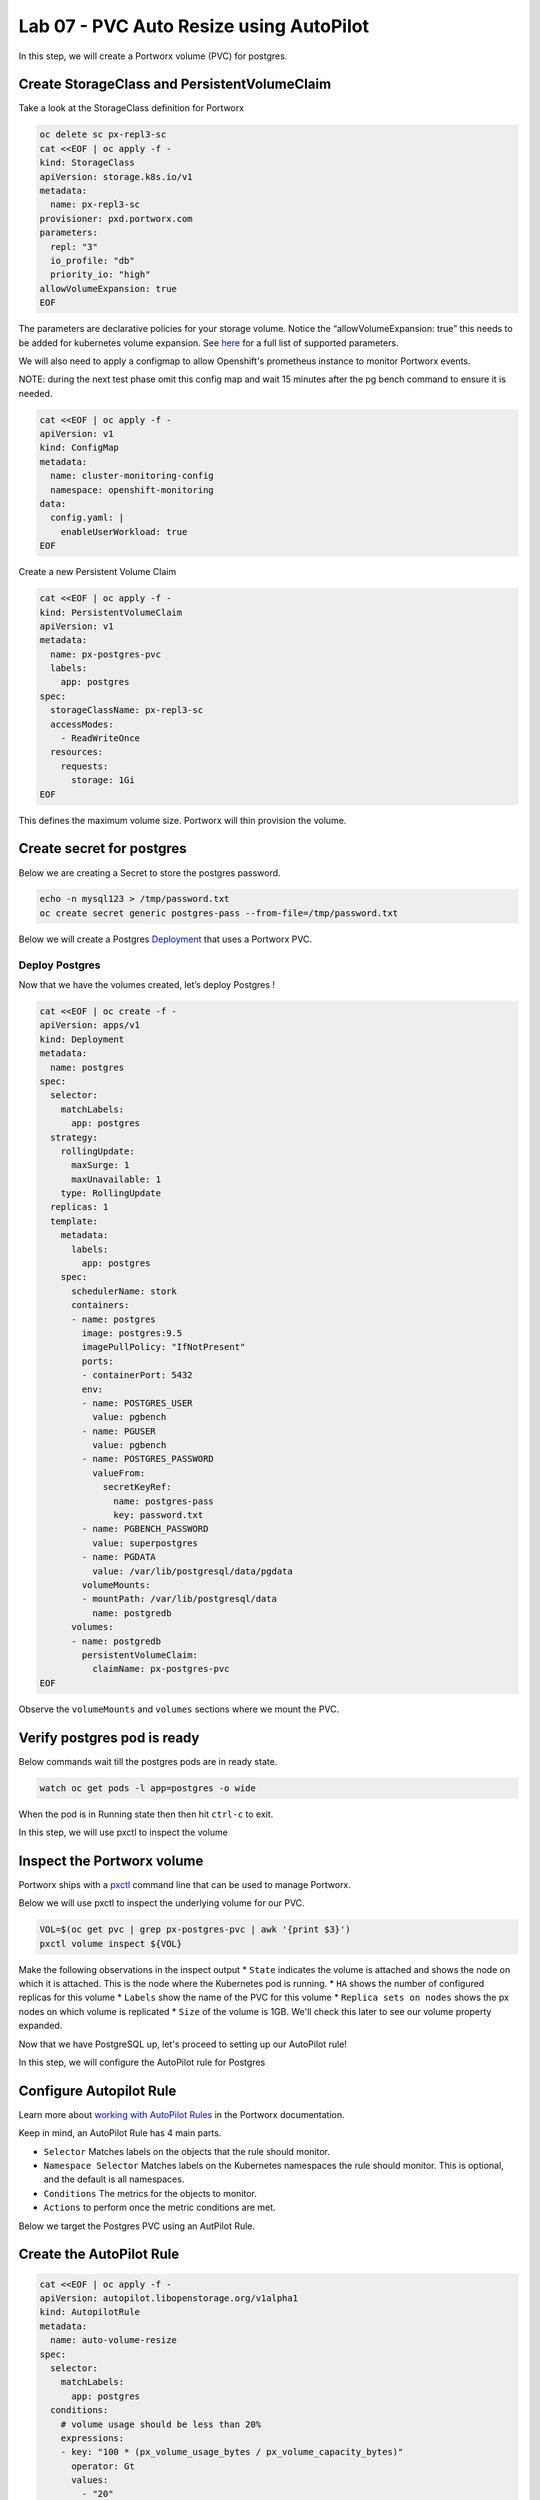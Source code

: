 ========================================
Lab 07 - PVC Auto Resize using AutoPilot
========================================

In this step, we will create a Portworx volume (PVC) for postgres.

Create StorageClass and PersistentVolumeClaim
---------------------------------------------------

Take a look at the StorageClass definition for Portworx

.. code-block:: shell

  oc delete sc px-repl3-sc
  cat <<EOF | oc apply -f -
  kind: StorageClass
  apiVersion: storage.k8s.io/v1
  metadata:
    name: px-repl3-sc
  provisioner: pxd.portworx.com
  parameters:
    repl: "3"
    io_profile: "db"
    priority_io: "high"
  allowVolumeExpansion: true
  EOF

The parameters are declarative policies for your storage volume. Notice the “allowVolumeExpansion: true” this needs to be added for kubernetes volume expansion. See `here <https://docs.portworx.com/portworx-install-with-kubernetes/storage-operations/create-pvcs/dynamic-provisioning/>`__ for a full list of supported parameters.

We will also need to apply a configmap to allow Openshift's prometheus instance to monitor Portworx events.

NOTE: during the next test phase omit this config map and wait 15 minutes after the pg bench command to ensure it is needed.

.. code-block:: shell

  cat <<EOF | oc apply -f -
  apiVersion: v1
  kind: ConfigMap
  metadata:
    name: cluster-monitoring-config
    namespace: openshift-monitoring
  data:
    config.yaml: |
      enableUserWorkload: true
  EOF

Create a new Persistent Volume Claim

.. code-block:: shell

  cat <<EOF | oc apply -f -
  kind: PersistentVolumeClaim
  apiVersion: v1
  metadata:
    name: px-postgres-pvc
    labels:
      app: postgres
  spec:
    storageClassName: px-repl3-sc
    accessModes:
      - ReadWriteOnce
    resources:
      requests:
        storage: 1Gi
  EOF

This defines the maximum volume size. Portworx will thin provision the volume.




Create secret for postgres
--------------------------

Below we are creating a Secret to store the postgres password.

.. code-block:: shell

  echo -n mysql123 > /tmp/password.txt
  oc create secret generic postgres-pass --from-file=/tmp/password.txt

Below we will create a Postgres `Deployment <https://kubernetes.io/docs/concepts/workloads/controllers/deployment/>`__ that uses a Portworx PVC.

Deploy Postgres
~~~~~~~~~~~~~~~

Now that we have the volumes created, let’s deploy Postgres !

.. code-block:: shell

  cat <<EOF | oc create -f -
  apiVersion: apps/v1
  kind: Deployment
  metadata:
    name: postgres
  spec:
    selector:
      matchLabels:
        app: postgres
    strategy:
      rollingUpdate:
        maxSurge: 1
        maxUnavailable: 1
      type: RollingUpdate
    replicas: 1
    template:
      metadata:
        labels:
          app: postgres
      spec:
        schedulerName: stork
        containers:
        - name: postgres
          image: postgres:9.5
          imagePullPolicy: "IfNotPresent"
          ports:
          - containerPort: 5432
          env:
          - name: POSTGRES_USER
            value: pgbench
          - name: PGUSER
            value: pgbench
          - name: POSTGRES_PASSWORD
            valueFrom:
              secretKeyRef:
                name: postgres-pass
                key: password.txt
          - name: PGBENCH_PASSWORD
            value: superpostgres
          - name: PGDATA
            value: /var/lib/postgresql/data/pgdata
          volumeMounts:
          - mountPath: /var/lib/postgresql/data
            name: postgredb
        volumes:
        - name: postgredb
          persistentVolumeClaim:
            claimName: px-postgres-pvc
  EOF

Observe the ``volumeMounts`` and ``volumes`` sections where we mount the PVC.



Verify postgres pod is ready
----------------------------

Below commands wait till the postgres pods are in ready state.

.. code-block:: shell

  watch oc get pods -l app=postgres -o wide

When the pod is in Running state then then hit ``ctrl-c`` to exit.

In this step, we will use pxctl to inspect the volume

Inspect the Portworx volume
---------------------------

Portworx ships with a `pxctl <https://docs.portworx.com/reference/cli/basics/>`__ command line that can be used to manage Portworx.

Below we will use pxctl to inspect the underlying volume for our PVC.

.. code-block:: shell

  VOL=$(oc get pvc | grep px-postgres-pvc | awk '{print $3}')
  pxctl volume inspect ${VOL}

Make the following observations in the inspect output \* ``State`` indicates the volume is attached and shows the node on which it is attached. This is the node where the Kubernetes pod is running. \* ``HA`` shows the number of configured replicas for this volume \* ``Labels`` show the name of the PVC for this volume \* ``Replica sets on nodes`` shows the px nodes on which volume is replicated \* ``Size`` of the volume is 1GB. We'll check this later to see our volume property expanded.

Now that we have PostgreSQL up, let's proceed to setting up our AutoPilot rule!

In this step, we will configure the AutoPilot rule for Postgres

Configure Autopilot Rule
------------------------

Learn more about `working with AutoPilot Rules <https://2.11.docs.portworx.com/portworx-install-with-kubernetes/autopilot/how-to-use/working-with-rules/#understanding-an-autopilotrule>`__ in the Portworx documentation.

Keep in mind, an AutoPilot Rule has 4 main parts.

-  ``Selector`` Matches labels on the objects that the rule should monitor.
-  ``Namespace Selector`` Matches labels on the Kubernetes namespaces the rule should monitor. This is optional, and the default is all namespaces.
-  ``Conditions`` The metrics for the objects to monitor.
-  ``Actions`` to perform once the metric conditions are met.

Below we target the Postgres PVC using an AutPilot Rule.

Create the AutoPilot Rule
-----------------------

.. code-block:: shell

  cat <<EOF | oc apply -f -
  apiVersion: autopilot.libopenstorage.org/v1alpha1
  kind: AutopilotRule
  metadata:
    name: auto-volume-resize
  spec:
    selector:
      matchLabels:
        app: postgres
    conditions:
      # volume usage should be less than 20%
      expressions:
      - key: "100 * (px_volume_usage_bytes / px_volume_capacity_bytes)"
        operator: Gt
        values:
          - "20"
      # volume capacity should not exceed 400GiB
      - key: "px_volume_capacity_bytes / 1000000000"
        operator: Lt
        values:
         - "20"
    actions:
    - name: openstorage.io.action.volume/resize
      params:
        # resize volume by scalepercentage of current size
        scalepercentage: "200"
  EOF

Note that we are defining the ``condition`` and the ``action`` in which our Rule is activated. In our Rule we are defining when our volume is using ``20%`` of its total available capacity, then we grow the volume using the ``openstorage.io.action.volume/resize`` action by 200 percent. Normally, you would likely use a larger threshold for volume usage.


Verify that AutoPilot initialized the Postgres PVC
--------------------------------------------------

.. code-block:: shell

  watch oc get events --field-selector involvedObject.kind=AutopilotRule,involvedObject.name=auto-volume-resize --all-namespaces

Check to see that AutoPilot has recognized the PVC and initialized it.
When the events show ``transition from Initializing => Normal`` for the Postgres PVC, AutoPilot is ready. Hit ``ctrl-c`` to exit.

In this step, we will run a benchmark that uses more than 20% of our volume and show how AutoPilot dynamically increases the volume size without downtime or user intervention.

Open a shell inside the postgres container
------------------------------------------

Below commands exec into the postgres pod:

.. code-block:: shell

  POD=`oc get pods -l app=postgres | grep Running | grep 1/1 | awk '{print $1}'`
  oc exec -it $POD -- bash

Next we can launch the psql utility and create a database

.. code-block:: shell

  psql
  create database pxdemo;
  \l
  \q

Use pgbench to run a baseline transaction benchmark which will try to grow the volume to a size that is greater than the 20% that we defined in our AutoPilot Rule. This should trigger AutoPilot to resize the volume.

.. code-block:: shell

  pgbench -i -s 50 pxdemo

.. note:: Note that once the test completes, **AutoPilot will make sure the usage remains above 20% for about 30 seconds before triggering the rule.** Type ``exit`` to exit from the pod shell before proceeding.

.. code-block:: shell

  exit


Check to see if the rule was triggered
--------------------------------------

We can retrieve events by using the ``oc get events`` and filtering for ``AutoPilotRule`` events that match our use case. Note, that AutoPilot delays the rule from being triggered immediately to ensure that the conditions stablize, so make sure to **hang tight and see the rule get triggered if you dont see it right away, it may take a minute or two**.

.. code-block:: shell

  watch oc get events --field-selector involvedObject.kind=AutopilotRule,involvedObject.name=auto-volume-resize --all-namespaces

When you see ``Triggered => ActiveActionsPending`` the action has been activated. When you see ``ActiveActionsInProgress => ActiveActionsTake`` this means the resize has taken place and your volume should be resized by **200%**. Hit ``ctrl-c`` to clear the screen.

Inspect the volume and verify that it now has grown by 200% capacity (3GB).

.. code-block:: shell

  oc get pvc px-postgres-pvc

As you can see the volume is now expanded and our PostgresDB database didn't require restarting.

.. code-block:: shell

  oc get pods



Manual resize of PVC
---------------------------

It is also possible to manually resize a PVC. Below we will resize the volume to 4GiB.

Edit the existing PVC and change the size to 4GiB.

   .. code-block:: shell
      
    oc edit pvc px-postgres-pvc



Check out the utilization of the volume after the resize.

It takes approximately 30s to complete resizing.

.. code-block:: shell

  oc describe pvc px-postgres-pvc

You can see events that the PVC was successfully resized and that the volume is now 4GiB.